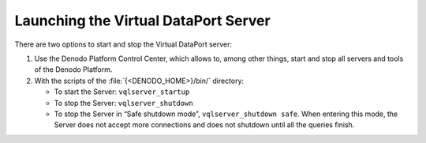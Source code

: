 =====================================
Launching the Virtual DataPort Server
=====================================

There are two options to start and stop the Virtual DataPort server:


#. Use the Denodo Platform Control Center, which allows to, among other things, start and stop
   all servers and tools of the Denodo Platform.


#. With the scripts of the :file:`{<DENODO_HOME>}/bin/` directory:

   -  To start the Server: ``vqlserver_startup``
   -  To stop the Server: ``vqlserver_shutdown``
   -  To stop the Server in “Safe shutdown mode”, 
      ``vqlserver_shutdown safe``. When entering this mode, the Server does
      not accept more connections and does not shutdown until all the
      queries finish.

